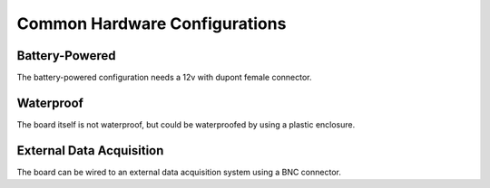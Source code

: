 Common Hardware Configurations
==============================

.. _battery:

Battery-Powered
---------------

The battery-powered configuration needs a 12v with dupont female connector.

.. _waterproof:

Waterproof
----------

The board itself is not waterproof, but could be waterproofed by using a plastic enclosure.

.. _wired:

External Data Acquisition
-----------------------------

The board can be wired to an external data acquisition system using a BNC connector. 